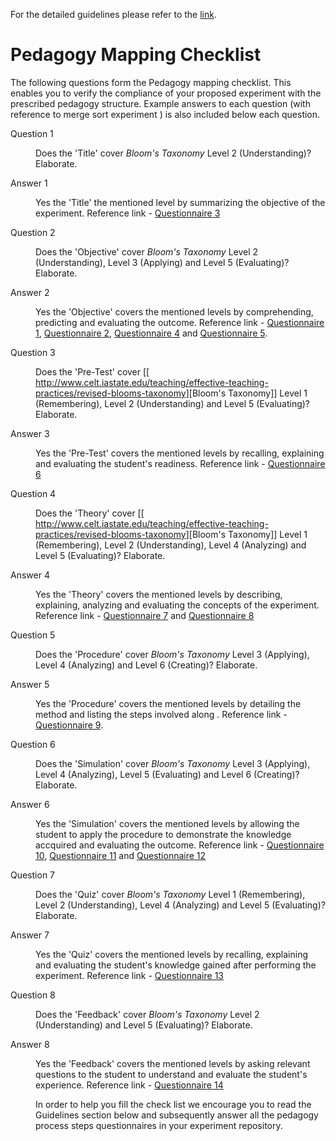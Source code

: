 For the detailed guidelines please refer to the [[https://gitlab.com/vlead-projects/exp-pedagogy/blob/priya-exp-pedagogy/src/process/index.org][link]].
* Pedagogy Mapping Checklist 

  The following questions form the Pedagogy mapping
  checklist.  This enables you to verify the compliance of
  your proposed experiment with the prescribed pedagogy
  structure.  Example answers to each question (with
  reference to merge sort experiment ) is also included
  below each question.

 - Question 1 ::  Does the 'Title' cover [[ http://www.celt.iastate.edu/teaching/effective-teaching-practices/revised-blooms-taxonomy][Bloom's Taxonomy]]
                  Level 2 (Understanding)? Elaborate.

 - Answer 1  :: Yes the 'Title' the mentioned level
                  by summarizing the objective of the
                  experiment.  
                  Reference link - [[https://github.com/virtual-labs/merge-sort/blob/master/src/questionnaire/03-define-experiment-title.md][Questionnaire 3]]

 - Question 2 :: Does the 'Objective' cover
                  [[ http://www.celt.iastate.edu/teaching/effective-teaching-practices/revised-blooms-taxonomy][Bloom's Taxonomy]] Level 2 (Understanding),
                  Level 3 (Applying) and Level 5
                  (Evaluating)?  Elaborate.

 - Answer 2 :: Yes the 'Objective' covers the mentioned
                 levels by comprehending, predicting and
                 evaluating the outcome. 
                 Reference link - [[https://github.com/virtual-labs/merge-sort/blob/master/src/questionnaire/01-define-goal-and-scope-of-content.md][ Questionnaire 1]], 
                 [[https://github.com/virtual-labs/merge-sort/blob/master/src/questionnaire/02-align-to-syllabus.md][Questionnaire 2]], [[https://github.com/virtual-labs/merge-sort/blob/master/src/pedagogy/04-define-learning-objectives.md][Questionnaire 4]] and  
                 [[https://github.com/virtual-labs/merge-sort/blob/master/src/questionnaire/05-define-learning-outcomes.md][Questionnaire 5]]. 

 - Question 3 :: Does the 'Pre-Test' cover
                  [[
                   http://www.celt.iastate.edu/teaching/effective-teaching-practices/revised-blooms-taxonomy][Bloom's Taxonomy]] Level 1 (Remembering), Level 2
                  (Understanding) and Level 5 (Evaluating)?
                  Elaborate.

 - Answer 3 :: Yes the 'Pre-Test' covers the mentioned
                 levels by recalling, explaining and
                 evaluating the student's
                 readiness. 
                 Reference link - [[https://github.com/virtual-labs/merge-sort/blob/master/src/questionnaire/06-define-pretest.md][Questionnaire 6]]
                 
 - Question 4 :: Does the 'Theory' cover 
                  [[
                   http://www.celt.iastate.edu/teaching/effective-teaching-practices/revised-blooms-taxonomy][Bloom's Taxonomy]] Level 1 (Remembering), Level 2
                  (Understanding), Level 4 (Analyzing) and
                  Level 5 (Evaluating)?  Elaborate.

 - Answer 4 :: Yes the 'Theory' covers the mentioned
                 levels by describing, explaining, analyzing
                 and evaluating the concepts of the
                 experiment. 
                 Reference link - [[https://github.com/virtual-labs/merge-sort/blob/master/src/questionnaire/07-define-theory-section.md][Questionnaire 7]] and 
                 [[https://github.com/virtual-labs/merge-sort/blob/master/src/questionnaire/08-define-theory-intermediate-questions.md][Questionnaire 8]]
               
 - Question 5 :: Does the 'Procedure' cover
                  [[ http://www.celt.iastate.edu/teaching/effective-teaching-practices/revised-blooms-taxonomy][Bloom's Taxonomy]] Level 3 (Applying), Level
                  4 (Analyzing) and Level 6 (Creating)?
                  Elaborate.

 - Answer 5 ::  Yes the 'Procedure' covers the mentioned
                 levels by detailing the method and listing
                 the steps involved along . 
                 Reference link - [[https://github.com/virtual-labs/merge-sort/blob/master/src/questionnaire/09-define-experiment-procedure.md][Questionnaire 9]].
                
 - Question 6 :: Does the 'Simulation' cover
                 [[ http://www.celt.iastate.edu/teaching/effective-teaching-practices/revised-blooms-taxonomy][Bloom's Taxonomy]] Level 3 (Applying), Level
                 4 (Analyzing), Level 5 (Evaluating) and
                 Level 6 (Creating)?  Elaborate.

 - Answer 6 :: Yes the 'Simulation' covers the mentioned
                 levels by allowing the student to apply the
                 procedure to demonstrate the knowledge
                 accquired and evaluating the outcome.
                 Reference link - [[https://github.com/virtual-labs/merge-sort/blob/master/src/questionnaire/10-define-simulation-requirements.md][Questionnaire 10]],
                 [[https://github.com/virtual-labs/merge-sort/blob/master/src/pedagogy/11-define-simulation.md][Questionnaire 11]] and [[https://github.com/virtual-labs/merge-sort/blob/master/src/questionnaire/12-define-intermediate-questions.md][Questionnaire 12]]
                 
 - Question 7 :: Does the 'Quiz' cover
                 [[ http://www.celt.iastate.edu/teaching/effective-teaching-practices/revised-blooms-taxonomy][Bloom's Taxonomy]] Level 1 (Remembering),
                 Level 2 (Understanding), Level 4
                 (Analyzing) and Level 5 (Evaluating)?
                 Elaborate.

 - Answer 7 :: Yes the 'Quiz' covers the mentioned levels
                 by recalling, explaining and evaluating the
                 student's knowledge gained after performing
                 the experiment. 
                 Reference link - [[https://github.com/virtual-labs/merge-sort/blob/master/src/questionnaire/13-define-quiz.md][Questionnaire 13]]

 - Question 8 :: Does the 'Feedback' cover
                 [[ http://www.celt.iastate.edu/teaching/effective-teaching-practices/revised-blooms-taxonomy][Bloom's Taxonomy]] Level 2 (Understanding)
                 and Level 5 (Evaluating)?  Elaborate.

 - Answer 8 :: Yes the 'Feedback' covers the mentioned
                levels by asking relevant questions to the
                student to understand and evaluate the
                student's experience. 
                Reference link - [[https://github.com/virtual-labs/merge-sort/blob/master/src/questionnaire/14-define-feedback.md][Questionnaire 14]]

                
  In order to help you fill the check list we encourage you to read
  the Guidelines section below and subsequently answer all the
  pedagogy process steps questionnaires in your experiment repository.

